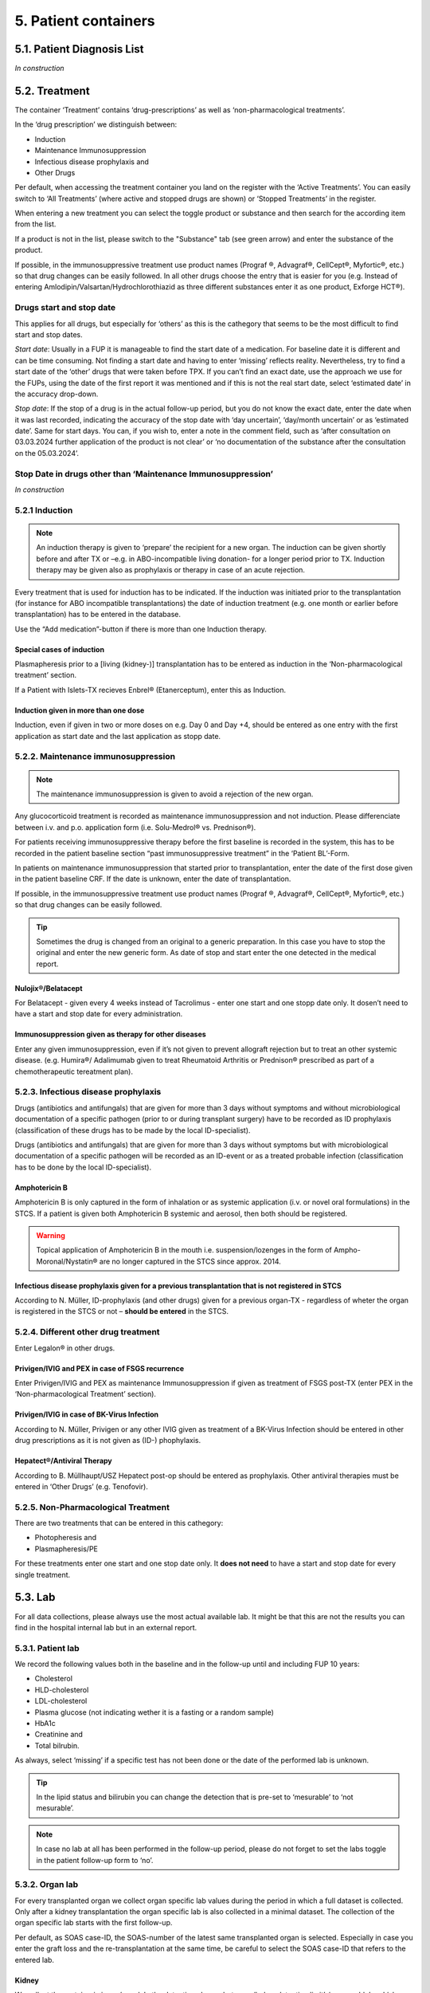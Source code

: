 5. Patient containers
##############################

5.1. Patient Diagnosis List
******************************

*In construction*

5.2. Treatment
***********************

.. image:: Treatm1.png

The container ‘Treatment’ contains ‘drug-prescriptions’ as well as ‘non-pharmacological treatments’.

In the ‘drug prescription’ we distinguish between:

*	Induction
*	Maintenance Immunosuppression
*	Infectious disease prophylaxis and
*	Other Drugs

Per default, when accessing the treatment container you land on the register with the ‘Active Treatments’. You can easily switch to ‘All Treatments’ (where active and stopped drugs are shown) or ‘Stopped Treatments’ in the register.

.. image:: Treatm2.png

When entering a new treatment you can select the toggle product or substance and then search for the according item from the list.

.. image:: Treatm3.png

If a product is not in the list, please switch to the "Substance" tab (see green arrow) and enter the substance of the product.

If possible, in the immunosuppressive treatment use product names (Prograf ®, Advagraf®, CellCept®, Myfortic®, etc.) so that drug changes can be easily followed.
In all other drugs choose the entry that is easier for you (e.g. Instead of entering Amlodipin/Valsartan/Hydrochlorothiazid as three different substances enter it as one product, Exforge HCT®).

Drugs start and stop date
===============================

This applies for all drugs, but especially for ‘others’ as this is the cathegory that seems to be the most difficult to find start and stop dates.

*Start date*:
Usually in a FUP it is manageable to find the start date of a medication. For baseline date it is different and can be time consuming. Not finding a start date and having to enter ‘missing’ reflects reality. Nevertheless, try to find a start date of the ‘other’ drugs that were taken before TPX.
If you can’t find an exact date, use the approach we use for the FUPs, using the date of the first report it was mentioned and if this is not the real start date, select ‘estimated date’ in the accuracy drop-down.

*Stop date*:
If the stop of a drug is in the actual follow-up period, but you do not know the exact date, enter the date when it was last recorded, indicating the accuracy of the stop date with ‘day uncertain’, ‘day/month uncertain’ or as ‘estimated date’. Same for start days.
You can, if you wish to, enter a note in the comment field, such as ‘after consultation on 03.03.2024 further application of the product is not clear’ or ‘no documentation of the substance after the consultation on the 05.03.2024’. 

Stop Date in drugs other than ‘Maintenance Immunosuppression’
====================================================================

*In construction*

5.2.1 Induction
=====================

.. note:: An induction therapy is given to ‘prepare’ the recipient for a new organ. The induction can be given shortly before and after TX or –e.g. in ABO-incompatible living donation- for a longer period prior to TX. Induction therapy may be given also as prophylaxis or therapy in case of an acute rejection.

Every treatment that is used for induction has to be indicated. If the induction was initiated prior to the transplantation (for instance for ABO incompatible transplantations) the date of induction treatment (e.g. one month or earlier before transplantation) has to be entered in the database.

Use the “Add medication”-button if there is more than one Induction therapy.

Special cases of induction
-----------------------------------

Plasmapheresis prior to a [living (kidney-)] transplantation has to be entered as induction in the ‘Non-pharmacological treatment’ section.

If a Patient with Islets-TX recieves Enbrel® (Etanerceptum), enter this as Induction.

Induction given in more than one dose
-----------------------------------------

Induction, even if given in two or more doses on e.g. Day 0 and Day +4, should be entered as one entry with the first application as start date and the last application as stopp date.

5.2.2. Maintenance immunosuppression
========================================

.. note:: The maintenance immunosuppression is given to avoid a rejection of the new organ.

Any glucocorticoid treatment is recorded as maintenance immunosuppression and not induction. Please differenciate between i.v. and p.o. application form (i.e. Solu-Medrol® vs. Prednison®).

For patients receiving immunosuppressive therapy before the first baseline is recorded in the system, this has to be recorded in the patient baseline section “past immunosuppressive treatment” in the ‘Patient BL’-Form.

In patients on maintenance immunosuppression that started prior to transplantation, enter the date of the first dose given in the patient baseline CRF. If the date is unknown, enter the date of transplantation. 

If possible, in the immunosuppressive treatment use product names (Prograf ®, Advagraf®, CellCept®, Myfortic®, etc.) so that drug changes can be easily followed.

.. tip:: Sometimes the drug is changed from an original to a generic preparation. In this case you have to stop the original and enter the new generic form. As date of stop and start enter the one detected in the medical report.

Nulojix®/Belatacept
----------------------------

For Belatacept - given every 4 weeks instead of Tacrolimus - enter one start and one stopp date only. It dosen’t need to have a start and stop date for every administration.

Immunosuppression given as therapy for other diseases
------------------------------------------------------------

Enter any given immunosuppression, even if it’s not given to prevent allograft rejection but to treat an other systemic disease. (e.g. Humira®/ Adalimumab given to treat Rheumatoid Arthritis or Prednison® prescribed as part of a chemotherapeutic tereatment plan). 

5.2.3. Infectious disease prophylaxis
====================================================

Drugs (antibiotics and antifungals) that are given for more than 3 days without symptoms and without microbiological documentation of a specific pathogen (prior to or during transplant surgery) have to be recorded as ID prophylaxis (classification of these drugs has to be made by the local ID-specialist).

Drugs (antibiotics and antifungals) that are given for more than 3 days without symptoms but with microbiological documentation of a specific pathogen will be recorded as an ID-event or as a treated probable infection (classification has to be done by the local ID-specialist).

Amphotericin B
------------------

Amphotericin B is only captured in the form of inhalation or as systemic application (i.v. or novel oral formulations) in the STCS. If a patient is given both Amphotericin B systemic and aerosol, then both should be registered.

.. warning:: Topical application of Amphotericin B in the mouth i.e. suspension/lozenges in the form of Ampho-Moronal/Nystatin® are no longer captured in the STCS since approx. 2014.

Infectious disease prophylaxis given for a previous transplantation that is not registered in STCS
--------------------------------------------------------------------------------------------------------

According to N. Müller, ID-prophylaxis (and other drugs) given for a previous organ-TX - regardless of wheter the organ is registered in the STCS or not – **should be entered** in the STCS.

5.2.4. Different other drug treatment
===============================================

Enter Legalon® in other drugs.

Privigen/IVIG and PEX in case of FSGS recurrence
--------------------------------------------------------

Enter Privigen/IVIG and PEX as maintenance Immunosuppression if given as treatment of FSGS post-TX (enter PEX in the ‘Non-pharmacological Treatment’ section).

Privigen/IVIG in case of BK-Virus Infection
---------------------------------------------------

According to N. Müller, Privigen or any other IVIG given as treatment of a BK-Virus Infection should be entered in other drug prescriptions as it is not given as (ID-) phophylaxis.

Hepatect®/Antiviral Therapy
----------------------------------

According to B. Müllhaupt/USZ Hepatect post-op should be entered as prophylaxis.
Other antiviral therapies must be entered in ‘Other Drugs’ (e.g. Tenofovir).

5.2.5. Non-Pharmacological Treatment
===========================================

There are two treatments that can be entered in this cathegory:

*	Photopheresis and
*	Plasmapheresis/PE

For these treatments enter one start and one stop date only. It **does not need** to have a start and stop date for every single treatment.

5.3. Lab
**************

.. image:: ContLab1.png

For all data collections, please always use the most actual available lab. It might be that this are not the results you can find in the hospital internal lab but in an external report. 

5.3.1. Patient lab
==========================

We record the following values both in the baseline and in the follow-up until and including FUP 10 years:

•	Cholesterol
•	HLD-cholesterol
•	LDL-cholesterol
•	Plasma glucose (not indicating wether it is a fasting or a random sample)
•	HbA1c
•	Creatinine and
•	Total bilrubin.

As always, select ‘missing’ if a specific test has not been done or the date of the performed lab is unknown.

.. tip:: In the lipid status and bilirubin you can change the detection that is pre-set to ‘mesurable’ to ‘not mesurable’.

.. note:: In case no lab at all has been performed in the follow-up period, please do not forget to set the labs toggle in the patient follow-up form to ‘no’.

5.3.2. Organ lab
============================

For every transplanted organ we collect organ specific lab values during the period in which a full dataset is collected. Only after a kidney transplantation the organ specific lab is also collected in a minimal dataset. The collection of the organ specific lab starts with the first follow-up.

Per default, as SOAS case-ID, the SOAS-number of the latest same transplanted organ is selected. Especially in case you enter the graft loss and the re-transplantation at the same time, be careful to select the SOAS case-ID that refers to the entered lab.

Kidney
---------------------

We collect the proteinuria in mg/mmol. 
In the detection choose between ‘below detection limit’, ‘measurable’ and ‘above detection limit’. In case the result is ‘below detection limit’ enter ‘0’ as result, in case it is ‘above detection limit’ enter ‘missing’ as value.

Heart
----------------

We do not collect any bloodwork in heart transplanted patients but in the organ follow-up you can find physiological assessments that are measured.

Islets and Pancreas
------------------------

The post-tx lab is divided in ‘islets & pancreas specific lab’ and in ‘Stimulation Lab’.

.. image:: ContLab2.png

Islets & Pancreas Specific Lab
^^^^^^^^^^^^^^^^^^^^^^^^^^^^^^^^^^^^^

We collect the proteinuria in mg/mmol. In the detection choose between ‘below detection limit’, ‘measurable’ and ‘above detection limit’. In case the result is ‘below detection limit’ enter ‘0’ as result, in case it is ‘above detection limit’ enter ‘missing’ as value.

In the CGMS (Continuous glucose monitoring system) we enter values that are retrieved via a CGM system. Please enter the values you find in the data download or in a medical report:

•	Target range, also known as TIR (time in range) indicates blood glucose values between .3,9 and 10,0 mmol/l
•	Hypoglycaemia indicates values below 3,9 mmol/l in %
•	Hyperglycaemia indicates values above 10,0 mmol/l in %
•	The avarage glucose in mmol/l (Ø SG, Gluc. capt. moyen) and the 
•	Coefficient of variability in %.

The question about severe hypoglycaemia can be answerd with ‘Yes’, ‘No’ or ‘missing’.

.. note:: Note that severe hypoglycaemia refers to hypoglycaemic incidents in which the patient needed external help.

Lastly we collect a C-peptide in pmol/L and the value is random, meaning not specifically a fasting or post-prandial value. In the detection choose between ‘below detection limit’, ‘measurable’ and ‘above detection limit’. In case the result is ‘below detection limit’ enter ‘0’ as result, in case it is ‘above detection limit’ enter ‘missing’ as value.

Stimulation Lab
^^^^^^^^^^^^^^^^^^^^^

Please enter the stimulation method used in the test, choosing from:

•	Stimulation method
•	Glucagon
•	Arginin
•	Intravenous glucose tolerance test
•	Oral glucose tolerance test or
•	Mixed meal.

In the stimulation lab we collect basal and stimulated values of the following variables:

•	C-peptide (pmol/L) and
•	Insulinemia (pmol/L).

In the detection choose between ‘below detection limit’, ‘measurable’ and ‘above detection limit’. In case the result is ‘below detection limit’ enter ‘0’ as result, in case it is ‘above detection limit’ enter ‘missing’ as value.

Liver
----------

.. image:: ContLab3.png

In liver, we collect:

•	A liver lab with different chemical and haematological measurements
•	Tumor marker–in patients transplanted due to a liver cancer and 
•	Virology.

Liver lab
^^^^^^^^^^^^^^^^^

We collect the following test results:

•	ALAT in IU/l
•	Factor V in %
•	INR
•	Albumin in g/l and
•	Sodium in mmol/l.

Tumor Marker
^^^^^^^^^^^^^^^^^

.. note:: Tumor marker are only collected if the underlying disease for the transplantation is **liver cancer**.

We collect the value of the Alpha-FP (AFP) in μg/l.

In the Pre-transplant tumor marker section, you need to indicate the monitoring phase in which the Alpha-FP value has been determined, choosing from:

•	Peak (Peak value can be at any given time before transplantation)
•	Waitlisting (value at the time the patient was set on the waitlist) and the value
•	Closest to transplantation.

Please enter all available cathegories of values and enter them in two cathegories, if e.g. peak and wait listing value are the same.

In the **Post-transplant tumor** marker section, we collect the most actual Alpha-FP value available.

Virology
^^^^^^^^^^^^

Please enter the most actual HCV RNA and HBV DNA results. Please be careful to enter the HBV DNA in the fields with the correct unit of measurement (IU/ml or copies/ml).

In the detection choose between ‘below detection limit’, ‘measurable’ and ‘above detection limit’. In case the result is ‘below detection limit’ enter ‘0’ as result, in case it is ‘above detection limit’ enter ‘missing’ as value.

Lung
---------------

In the Lung specific tests, please enter a FEV1 in liter and % predicted as well as a FVC in liter and % predicted.

In the Lung FEV1 Best Post enter the two FEV1 best values in the corresponding follow-up period:

•	Enter the two best results with a minimum time span of 3 weeks between results.
•	Only create a new FEV Best in later FUP`s if the results are higher than the previous best!
•	However, it may occur that in the present FUP only one FEV is better than that of  the previous results – in this situation create a new “best” by taking the previous FEV best with the most recent high result – even if the previous best result is from another FUP period!

Small bowel
---------------

We collect the following test results:

•	Albumin in g/l
•	ALAT in IU/l
•	ASAT in IU/l
•	Citrulin in μmol/l
•	Conjugated bilirubin in μmol/l
•	Factor V in %
•	Fibrinogen in g/l
•	INR
•	Maximal D-xylose absorption in mmol/l (convert mg/dl to mmol/l by dividing the value by 15.38)
•	Prealbumin in mg/l
•	PT (prothrombin time) in % and the 
•	Fasting triglycerides in mmol/l.

Lab in minimal data
-------------------------

In minimal dataset, we only collect the value of the creatinine and the date the lab was performed. Please leave all other fields empty.

The organ specific lab in minimal datasets is only collect it in kidney follow-ups.

5.4. Stop
*************

.. image:: ContStop1.png

In the **Stop container** both *drop-out* and/or *death* can be entered.

.. warning:: Before entering a stop, be sure to add a FUP to enter all available data from before the drop-out or death.

.. note:: In case of death, if there is no official information after the last FUP attach a death form without a FUP form.

The follow-up of a patient ends with the patient’s death or drop out. The follow-up does not end when a patient withdraws consent. By law, such patients have to be followed to collect the minimal data prospectively.

It is crucial, whenever the follow-up for a certain patient ends, that the most appropriate date of end of follow-up is registered in the STCS system, i.e.:

•	The date of death
•	The date of dropout: If the exact date is unknown, use the date when the patient was last known to be alive (e.g. last contact with GP, last follow-up visit at the center, last consultation at emergency department etc.) and enter a respective note in the comment field.

5.4.1. Drop-out
======================

Drop out is defined as a patient who does not show up for a scheduled follow-up visits or who does not respond at all to any attempts of contact in a time window of at least 6 months and after at least three written and three telephonic invitations to attend a follow-up visit.

There can be a few different causes that lead to a drop-out. In 3LC, we have the option to choose between:

•	Non-response to several invitations
•	Too sick or handicapped to continue
•	Patient wishes to discontinue (Study fatigue)
•	Moved away, can not continue
•	Other (enter reason in comment field)

To add a drop-out, open the stop container and add a new field using the + button.

.. image:: ContStop2.png

Add all requested data in the appropriate fields and set the form to complete as soon as all the necessary information is entered. The accuracy of the date of drop-out can be indicated.

.. image:: ContStop3.png

A drop-out is visible in the patient overview.

.. image:: ContStop4.png

If a patient can be re-followed after a drop out, it is possible to stop the drop-out form and continue with the collection of data following the usual FUP-schedule. To do so, go to the stop-container and edit the (most recent) drop-out.

.. image:: ContStop5.png

There change ‘Back to STCS’ from ‘False’ to ‘True’ and enter the date the pateint was re-continued to be followed.

.. image:: ContStop6.png

The ‘Back to STCS’ will then be shown in the Patient Overview.

.. image:: ContStop7.png

5.4.2. Death
==================

The cause of death must be confirmed by a physician. Causes of death are adjudicated based on death certificates, autopsy reports or the last medical report. Indicate multiple entries with +.

To add a death, open the stop container and add a new field using the + button.

.. image:: ContStop8.png

Add all requested data in the appropriate fields and set the form to complete as soon as all the necessary information is entered.
The accuracy of the date of death can be indicated.

.. image:: ContStop9.png

5.4.2.1. ID as cause of death
====================================

If the (underlying) cause of death is an Infectious disease, be sure to check the box next to the ID leading to death to link the ID to the cause of death.

.. image:: ContStop10.png

ID as cause of death in minimal data
----------------------------------------------

As in minimal datasets no IDs are collected, you can not link an ID even if the/or one of the cause(s) of death or /one of the underlying cause(s) of death is/are an ID.

The system asks you to fill out the ID form corresponding to the cause of death but you do not need to do that. Just save it as CRF status ‘complete’ when all the needed data have been entered.

Also to be completed following a patient death
-----------------------------------------------------

Please stop all drugs and non-pharmacological tratments in case a patient dies. Indicate the date accuracy as you always do in the treatment section.

Death after Graft loss in Kidney, Pancreas and Islets Transplantation
-------------------------------------------------------------------------------

In case of kidney, pancreas and/or islets transplantation, after a graft loss (glo no active organ), if you get the information that the patient died (e.g. from the dialysis register or a doctor), enter death with date and cause unknown in 3LC if there is no info available regarding the death.

